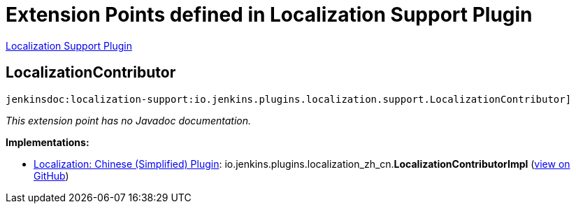 = Extension Points defined in Localization Support Plugin

https://plugins.jenkins.io/localization-support[Localization Support Plugin]

== LocalizationContributor
`jenkinsdoc:localization-support:io.jenkins.plugins.localization.support.LocalizationContributor]`

_This extension point has no Javadoc documentation._

**Implementations:**

* https://plugins.jenkins.io/localization-zh-cn[Localization: Chinese (Simplified) Plugin]: io.+++<wbr/>+++jenkins.+++<wbr/>+++plugins.+++<wbr/>+++localization_zh_cn.+++<wbr/>+++**LocalizationContributorImpl** (link:https://github.com/jenkinsci/localization-zh-cn-plugin/search?q=LocalizationContributorImpl&type=Code[view on GitHub])

